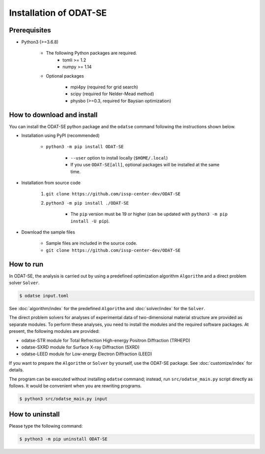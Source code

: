 Installation of ODAT-SE
================================

Prerequisites
~~~~~~~~~~~~~~~~~~~~~~~~~~~~~~~~
- Python3 (>=3.6.8)

    - The following Python packages are required.
        - tomli >= 1.2
        - numpy >= 1.14

    - Optional packages

        - mpi4py (required for grid search)
        - scipy (required for Nelder-Mead method)
        - physbo (>=0.3, required for Baysian optimization)


How to download and install
~~~~~~~~~~~~~~~~~~~~~~~~~~~~~~~~

You can install the ODAT-SE python package and the ``odatse`` command following the instructions shown below.

- Installation using PyPI (recommended)

    - ``python3 -m pip install ODAT-SE``

        - ``--user``  option to install locally (``$HOME/.local``)

        - If you use ``ODAT-SE[all]``, optional packages will be installed at the same time.
	  
- Installation from source code

    #. ``git clone https://github.com/issp-center-dev/ODAT-SE``
    #. ``python3 -m pip install ./ODAT-SE``

        - The ``pip`` version must be 19 or higher (can be updated with ``python3 -m pip install -U pip``).

- Download the sample files

    -  Sample files are included in the source code.
    - ``git clone https://github.com/issp-center-dev/ODAT-SE``


How to run
~~~~~~~~~~~~~~~~~~~~~~~~~~~~~~~~

In ODAT-SE, the analysis is carried out by using a predefined optimization algorithm ``Algorithm`` and a direct problem solver ``Solver``.

.. code-block:: bash
    
    $ odatse input.toml

See :doc:`algorithm/index` for the predefined ``Algorithm`` and :doc:`solver/index` for the ``Solver``.

The direct problem solvers for analyses of experimental data of two-dimensional material structure are provided as separate modules.
To perform these analyses, you need to install the modules and the required software packages.
At present, the following modules are provided:

- odatse-STR module for Total Refrection High-energy Positron Diffraction (TRHEPD)

- odatse-SXRD module for Surface X-ray Diffraction (SXRD)

- odatse-LEED module for Low-energy Electron Diffraction (LEED)
  
If you want to prepare the ``Algorithm`` or ``Solver`` by yourself, use the ODAT-SE package.
See :doc:`customize/index` for details.

The program can be executed without installing ``odatse`` command; instead, run ``src/odatse_main.py`` script directly as follows. It would be convenient when you are rewriting programs.

.. code-block:: bash

   $ python3 src/odatse_main.py input


How to uninstall
~~~~~~~~~~~~~~~~~~~~~~~~~~~~~~~~

Please type the following command:

.. code-block:: bash

    $ python3 -m pip uninstall ODAT-SE
